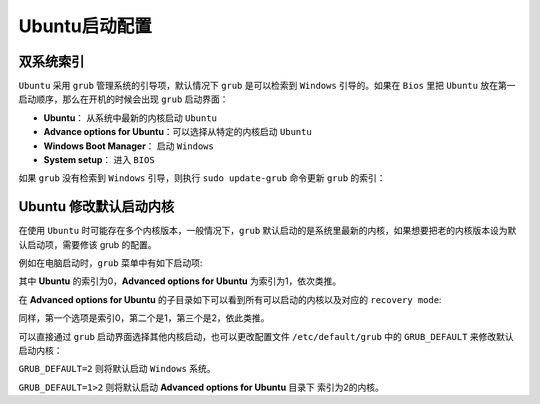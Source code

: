 Ubuntu启动配置
----------------
双系统索引
^^^^^^^^^^^^
``Ubuntu`` 采用 ``grub`` 管理系统的引导项，默认情况下 ``grub`` 是可以检索到 ``Windows`` 引导的。如果在 ``Bios`` 里把 ``Ubuntu`` 放在第一启动顺序，那么在开机的时候会出现 ``grub`` 启动界面：

.. image:: /_static/images/startup-1.png

* **Ubuntu**： 从系统中最新的内核启动 ``Ubuntu``
* **Advance options for Ubuntu**：可以选择从特定的内核启动 ``Ubuntu`` 
* **Windows Boot Manager**： 启动 ``Windows``
* **System setup**： 进入 ``BIOS``

如果 ``grub`` 没有检索到 ``Windows`` 引导，则执行 ``sudo update-grub`` 命令更新 ``grub`` 的索引：

.. image:: /_static/images/startup-2.png


Ubuntu 修改默认启动内核 
^^^^^^^^^^^^^^^^^^^^^^^^
在使用 ``Ubuntu`` 时可能存在多个内核版本，一般情况下，``grub`` 默认启动的是系统里最新的内核，如果想要把老的内核版本设为默认启动项，需要修该 grub 的配置。

例如在电脑启动时，``grub`` 菜单中有如下启动项:

.. image:: /_static/images/startup-1.png

其中 **Ubuntu** 的索引为0，**Advanced options for Ubuntu** 为索引为1，依次类推。

在 **Advanced options for Ubuntu** 的子目录如下可以看到所有可以启动的内核以及对应的 ``recovery mode``:

.. image:: /_static/images/startup-3.png

同样，第一个选项是索引0，第二个是1，第三个是2，依此类推。

可以直接通过 ``grub`` 启动界面选择其他内核启动，也可以更改配置文件 ``/etc/default/grub`` 中的 ``GRUB_DEFAULT`` 来修改默认启动内核：

``GRUB_DEFAULT=2`` 则将默认启动 ``Windows`` 系统。

``GRUB_DEFAULT=1>2`` 则将默认启动 **Advanced options for Ubuntu** 目录下 索引为2的内核。